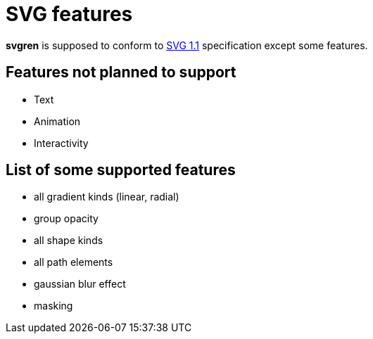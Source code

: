 = SVG features

**svgren** is supposed to conform to https://www.w3.org/TR/SVG11/[SVG 1.1] specification except some features.

== Features not planned to support

- Text
- Animation
- Interactivity

== List of some supported features

- all gradient kinds (linear, radial)
- group opacity
- all shape kinds
- all path elements
- gaussian blur effect
- masking
